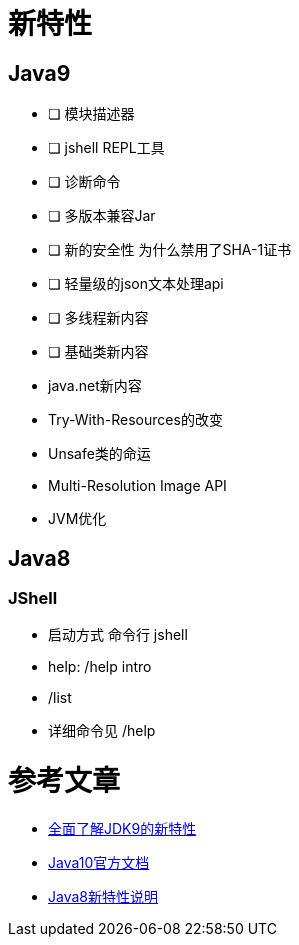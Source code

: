 = 新特性

== Java9

* [ ] 模块描述器
* [ ] jshell REPL工具
* [ ] 诊断命令
* [ ] 多版本兼容Jar
* [ ] 新的安全性 为什么禁用了SHA-1证书
* [ ] 轻量级的json文本处理api
* [ ] 多线程新内容
* [ ] 基础类新内容
* java.net新内容
* Try-With-Resources的改变
* Unsafe类的命运
* Мulti-Resolution Image API
* JVM优化

== Java8



=== JShell
* 启动方式 命令行 jshell
* help: /help intro
* /list
* 详细命令见 /help



= 参考文章
* https://www.jianshu.com/p/22876ec5e953[全面了解JDK9的新特性]
* https://docs.oracle.com/javase/10/[Java10官方文档]
* https://blog.csdn.net/qiubabin/article/details/70256683[Java8新特性说明]
